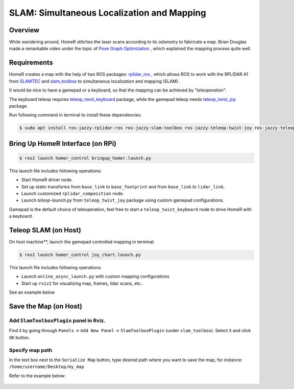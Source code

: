 .. _slam:

SLAM: Simultaneous Localization and Mapping
*******************************************

Overview
========
While wandering around, HomeR stitches the laser scans according to its *odometry* to fabricate a map.
Brian Douglas made a remarkable video under the topic of 
`Pose Graph Optimization <https://www.mathworks.com/videos/autonomous-navigation-part-3-understanding-slam-using-pose-graph-optimization-1594984678407.html>`_
, which explained the mapping process quite well.

Requirements
============
HomeR creates a map with the help of two ROS packages: 
`rplidar_ros <https://index.ros.org/p/rplidar_ros/>`_
, which allows ROS to work with the RPLIDAR A1 from 
`SLAMTEC <https://www.slamtec.com/en/lidar/a1>`_
and 
`slam_toolbox <https://github.com/SteveMacenski/slam_toolbox>`_
to simultaneous localization and mapping (SLAM)
.

It would be nice to have a gamepad or a keyboard, so that the mapping can be achieved by "*teleoperation*".

The keyboard teleop requires 
`teleop_twist_keyboard <https://index.ros.org/r/teleop_twist_keyboard/>`_
package, while 
the gamepad teleop needs
`teleop_twist_joy <https://index.ros.org/p/teleop_twist_joy/>`_ 
package.

Run following command in terminal to install these dependencies.

.. code-block:: console

   $ sudo apt install ros-jazzy-rplidar-ros ros-jazzy-slam-toolbox ros-jazzy-teleop-twist-joy ros-jazzy-teleop-twist-keyboard

Bring Up HomeR Interface (on **RPi**)
=====================================

.. code-block:: console

   $ ros2 launch homer_control bringup_homer.launch.py

This launch file includes following operations:

* Start HomeR driver node. 
* Set up static transforms from ``base_link`` to ``base_footprint`` and from ``base_link`` to ``lidar_link``.
* Launch customized ``rplidar_composition`` node.
* Launch `teleop-launch.py` from ``teleop_twist_joy`` package using custom gamepad configurations.

Gamepad is the default choice of teleoperation, feel free to start a ``teleop_twist_keyboard`` node to drive HomeR with a keyboard.

Teleop SLAM (on **Host**)
=========================

On host machine**, launch the gamepad controlled mapping in terminal.

.. code-block:: console

   $ ros2 launch homer_control joy_chart.launch.py

This launch file includes following operations:

* Launch ``online_async_launch.py`` with custom mapping configurations
* Start up ``rviz2`` for visualizing map, frames, lidar scans, etc..

See an example below

.. figure:: ../images/joy_chart.gif
    :align: center


Save the Map (on **Host**)
==========================

Add ``SlamToolboxPlugin`` panel in Rviz.
----------------------------------------

Find it by going through ``Panels`` -> ``Add New Panel`` -> ``SlamToolboxPlugin`` (under ``slam_toolbox``).
Select it and click ``OK`` button.

Specify map path
----------------

In the text box next to the ``Serialize Map`` button, type desired path where you want to save the map, for instance: ``/home/username/Desktop/my_map``

Refer to the example below:

.. figure:: ../images/save_map.gif
    :align: center

